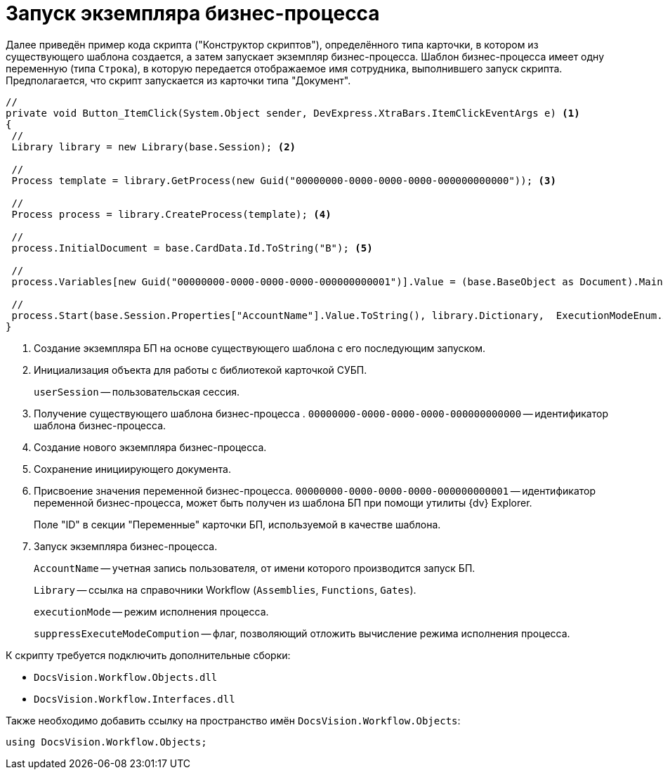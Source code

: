 = Запуск экземпляра бизнес-процесса

Далее приведён пример кода скрипта ("Конструктор скриптов"), определённого типа карточки, в котором из существующего шаблона создается, а затем запускает экземпляр бизнес-процесса. Шаблон бизнес-процесса имеет одну переменную (типа `Строка`), в которую передается отображаемое имя сотрудника, выполнившего запуск скрипта. Предполагается, что скрипт запускается из карточки типа "Документ".

--
[source,csharp]
----
//
private void Button_ItemClick(System.Object sender, DevExpress.XtraBars.ItemClickEventArgs e) <.>
{
 //
 Library library = new Library(base.Session); <.>
 
 //
 Process template = library.GetProcess(new Guid("00000000-0000-0000-0000-000000000000")); <.>
 
 //
 Process process = library.CreateProcess(template); <.>

 //
 process.InitialDocument = base.CardData.Id.ToString("B"); <.>

 //
 process.Variables[new Guid("00000000-0000-0000-0000-000000000001")].Value = (base.BaseObject as Document).MainInfo.Author.DisplayName; <.>
 
 //
 process.Start(base.Session.Properties["AccountName"].Value.ToString(), library.Dictionary,  ExecutionModeEnum.Automatic, true); <.>
}
----
<.> Создание экземпляра БП на основе существующего шаблона с его последующим запуском.
<.> Инициализация объекта для работы с библиотекой карточкой СУБП.
+
`userSession` -- пользовательская сессия.
+
<.> Получение существующего шаблона бизнес-процесса . `00000000-0000-0000-0000-000000000000` -- идентификатор шаблона бизнес-процесса.
<.> Создание нового экземпляра бизнес-процесса.
<.> Сохранение инициирующего документа.
<.> Присвоение значения переменной бизнес-процесса. `00000000-0000-0000-0000-000000000001` -- идентификатор переменной бизнес-процесса, может быть получен из шаблона БП при помощи утилиты {dv} Explorer.
+
Поле "ID" в секции "Переменные" карточки БП, используемой в качестве шаблона.
+
<.> Запуск экземпляра бизнес-процесса.
+
`AccountName` -- учетная запись пользователя, от имени которого производится запуск БП.
+
`Library` -- ссылка на справочники Workflow (`Assemblies`, `Functions`, `Gates`).
+
`executionMode` -- режим исполнения процесса.
+
`suppressExecuteModeCompution` -- флаг, позволяющий отложить вычисление режима исполнения процесса.
--

.К скрипту требуется подключить дополнительные сборки:
* `DocsVision.Workflow.Objects.dll`
* `DocsVision.Workflow.Interfaces.dll`

.Также необходимо добавить ссылку на пространство имён `DocsVision.Workflow.Objects`:
[source,csharp]
----
using DocsVision.Workflow.Objects;
----
